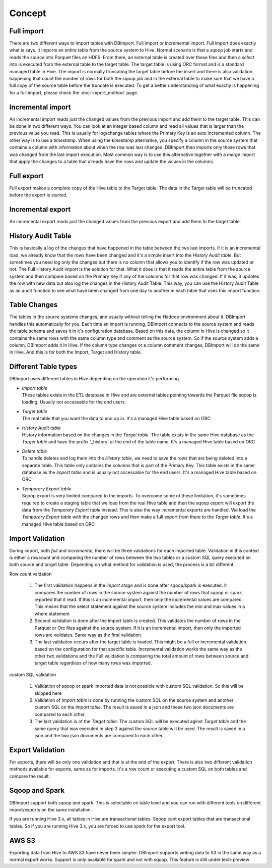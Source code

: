 Concept
=======

Full import
-----------

There are two different ways to import tables with DBImport. Full import or incremental import. Full import does exactly what is says. It imports an entire table from the source system to Hive. Normal scenario is that a sqoop job starts and reads the source into Parquet files on HDFS. From there, an external table is created over these files and then a *select into* is executed from the external table to the target table. The target table is using ORC format and is a standard managed table in Hive. The import is normally truncating the target table before the insert and there is also validation happening that count the number of rows for both the sqoop job and in the external table to make sure that we have a full copy of the source table before the truncate is executed. To get a better understanding of what exactly is happening for a full import, please check the :doc:`import_method` page.

Incremental import
------------------

An incremental import reads just the changed values from the previous import and add them to the target table. This can be done in two different ways. You can look at an integer based column and read all values that is larger than the previous value you read. This is usually for log/change tables where the Primary Key is an auto incremented column. The other way is to use a *timestamp*. When using the *timestamp* alternative, you specify a column in the source system that contains a column with information about when the row was last changed. DBImport then imports only those rows that was changed from the last import execution. Most common way is to use this alternative together with a *merge* import that apply the changes to a table that already have the rows and update the values in the columns.

Full export
-----------

Full export makes a complete copy of the Hive table to the Target table. The data in the Target table will be truncated before the export is started.

Incremental export
------------------

An incremental export reads just the changed values from the previous export and add them to the target table. 

History Audit Table
-------------------

This is basically a log of the changes that have happened in the table between the two last imports. If it is an incremental load, we already know that the rows have been changed and it's a simple insert into the *History Audit table*. But sometimes you need log only the changes but there is no column that allows you to identify if the row was updated or not. The Full History Audit import is the solution for that. What it does is that it reads the entire table from the source system and then compare based on the Primary Key if any of the columns for that row was changed. If it was, it updates the row with new data but also log the changes in the History Audit Table. This way, you can use the History Audit Table as an audit function to see what have been changed from one day to another in each table that uses this import function.

Table Changes
-------------

The tables in the source systems changes, and usually without telling the Hadoop environment about it. DBImport handles this automatically for you. Each time an import is running, DBImport connects to the source system and reads the table schema and saves it in it's configuration database. Based on this data, the column in Hive is changed so it contains the same rows with the same column type and comment as the source system. So if the source system adds a column, DBImport adds it in Hive. If the column type changes or a column comment changes, DBImport will do the same in Hive. And this is for both the Import, Target and History table.

Different Table types
---------------------

DBImport uses different tables in Hive depending on the operation it's performing. 

- | *Import table*
  | These tables exists in the ETL database in Hive and are external tables pointing towards the Parquet file sqoop is loading. Usually not accessable for the end users.
- | *Target table*
  | The real table that you want the data to end up in. It's a managed Hive table based on ORC
- | *History Audit table*
  | History information based on the changes in the *Target table*. The table exists in the same Hive database as the *Target table* and have the prefix '_history' at the end of the table name. It's a managed Hive table based on ORC
- | *Delete table*
  | To handle deletes and log them into the *History table*, we need to save the rows that are being deleted into a separate table. This table only contains the columns that is part of the Primary Key. This table exists in the same database as the *Import table* and is usually not accessable for the end users. It's a managed Hive table based on ORC
- | *Temporary Export table*
  | Sqoop export is very limited compared to the imports. To overcome some of these limitation, it's sometimes required to create a staging table that we load from the real Hive table and then the sqoop export will export the data from the *Temporary Export table* instead. This is also the way incremental exports are handled. We load the *Temporary Export table* with the changed rows and then make a full export from there to the *Target table*. It's a managed Hive table based on ORC

Import Validation
-----------------

During import, both *full* and *incremental*, there will be three validations for each imported table. Validation in this context is either a rowcount and comparing the number of rows between the two tables or a custom SQL query executed on both source and target table. Depending on what method for validation is used, the process is a bit different.

Row count valdation 

  1. The first validation happens in the *import stage* and is done after sqoop/spark is executed. It compares the number of rows in the source system against the number of rows that sqoop or spark reported that it read. If this is an incremental import, then only the incremental values are compared. This means that the select statement against the source system includes the min and max values in a where statement
  2. Second validation is done after the import table is created. This validates the number of rows in the Parquet or Orc files against the source system. If it is an incremental import, then only the imported rows are validates. Same way as the first validation.
  3. The last validation occurs after the target table is loaded. This might be a full or incremental validation based on the configuration for that specific table. Incremental validation works the same way as the other two validations and the Full validation is comparing the total amount of rows between source and target table regardless of how many rows was imported.

custom SQL validation

  1. Validation of sqoop or spark imported data is not possible with custom SQL validation. So this will be skipped here
  2. Validation of *Import table* is done by running the custom SQL on the source system and another custom SQL on the *Import table*. The result is saved in a json and these two json documents are compared to each other.
  3. The last validation is of the *Target table*. The custom SQL will be executed aginst *Target table* and the same query that was executed in step 2 against the source table will be used. The result is saved in a json and the two json documents are compared to each other.

Export Validation
-----------------

For exports, there will be only one validation and that is at the end of the export. There is also two different validation methods available for exports, same as for imports. It's a row count or executing a custom SQL on both tables and compare the result. 

Sqoop and Spark
-----------------

DBImport support both sqoop and spark. This is selectable on table level and you can run with different tools on different import/exports on the same installation. 

If you are running Hive 3.x, all tables in Hive are transactional tables. Sqoop cant export tables that are transactional tables. So if you are running Hive 3.x, you are forced to use spark for the export tool.

AWS S3
------

Exporting data from Hive to AWS S3 have never been simpler. DBImport supports writing data to S3 in the same way as a normal export works. Support is only available for spark and not with sqoop. This feature is still under tech-preview

